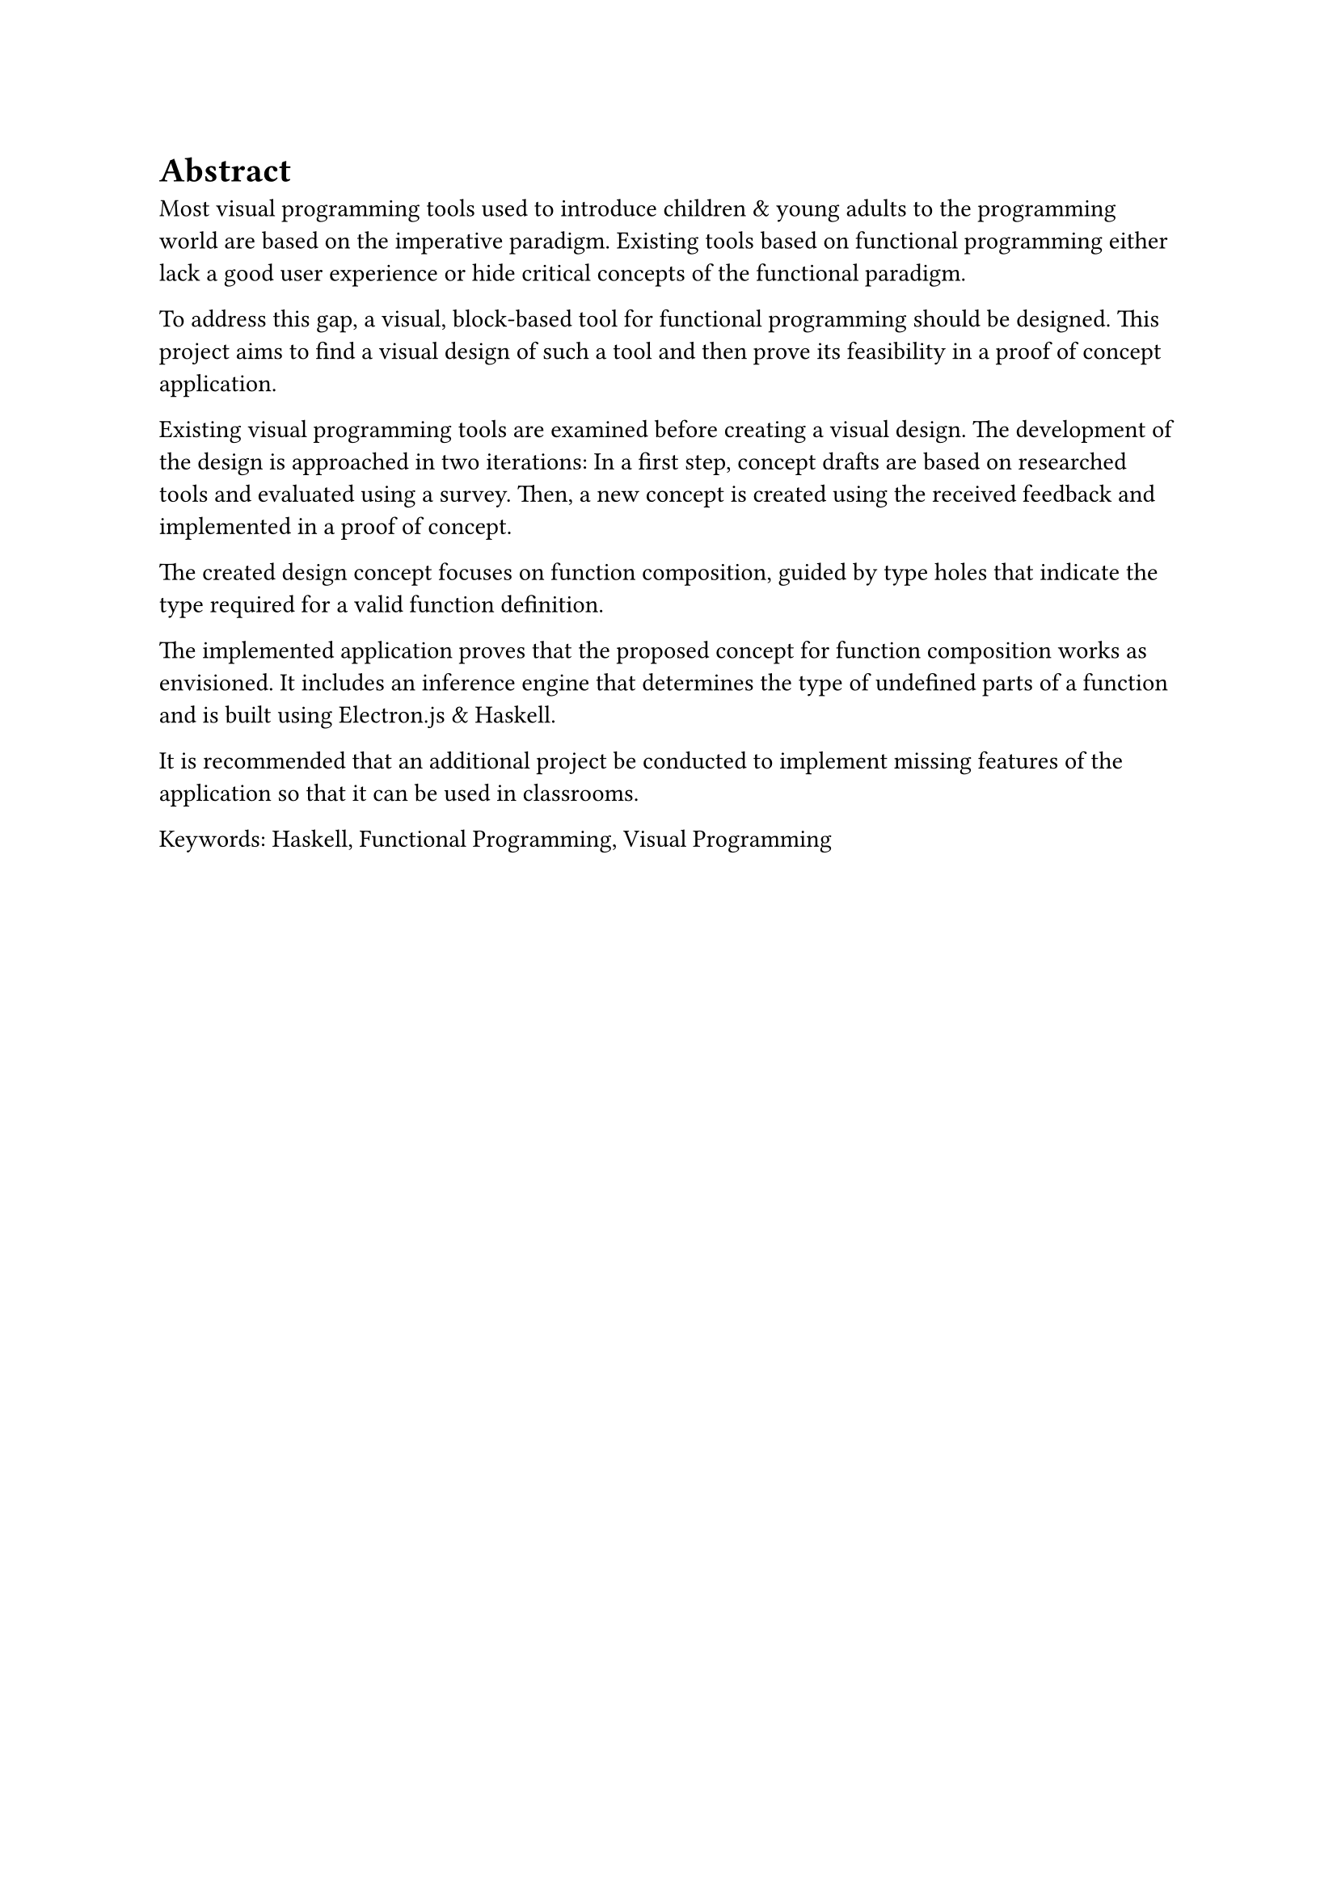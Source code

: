 = Abstract

Most visual programming tools used to introduce children & young adults to the programming world are based on the imperative paradigm.
Existing tools based on functional programming either lack a good user experience or hide critical concepts of the functional paradigm.

To address this gap, a visual, block-based tool for functional programming should be designed.
This project aims to find a visual design of such a tool and then prove its feasibility in a proof of concept application.

Existing visual programming tools are examined before creating a visual design.
The development of the design is approached in two iterations:
In a first step, concept drafts are based on researched tools and evaluated using a survey.
Then, a new concept is created using the received feedback and implemented in a proof of concept.

The created design concept focuses on function composition, guided by type holes that indicate the type required for a valid function definition. 

The implemented application proves that the proposed concept for function composition works as envisioned.
It includes an inference engine that determines the type of undefined parts of a function and is built using Electron.js & Haskell.

It is recommended that an additional project be conducted to implement missing features of the application so that it can be used in classrooms.

Keywords: Haskell, Functional Programming, Visual Programming

#pagebreak()